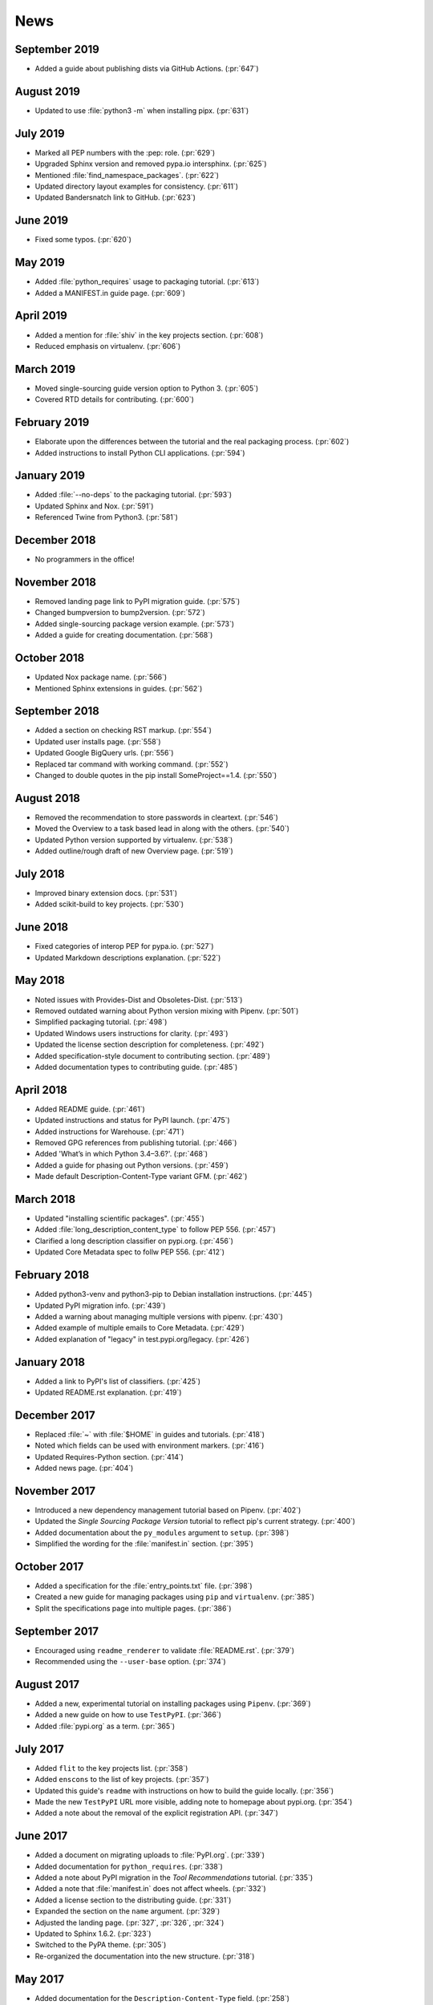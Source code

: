 News
====

September 2019
--------------
- Added a guide about publishing dists via GitHub Actions. (:pr:`647`)

August 2019
-----------
- Updated to use :file:`python3 -m` when installing pipx. (:pr:`631`)

July 2019
---------
- Marked all PEP numbers with the :pep: role. (:pr:`629`)
- Upgraded Sphinx version and removed pypa.io intersphinx. (:pr:`625`)
- Mentioned :file:`find_namespace_packages`. (:pr:`622`)
- Updated directory layout examples for consistency. (:pr:`611`)
- Updated Bandersnatch link to GitHub. (:pr:`623`)

June 2019
---------
- Fixed some typos. (:pr:`620`)

May 2019
--------
- Added :file:`python_requires` usage to packaging tutorial. (:pr:`613`)
- Added a MANIFEST.in guide page. (:pr:`609`)

April 2019
----------
- Added a mention for :file:`shiv` in the key projects section. (:pr:`608`)
- Reduced emphasis on virtualenv. (:pr:`606`)

March 2019
----------
- Moved single-sourcing guide version option to Python 3. (:pr:`605`)
- Covered RTD details for contributing. (:pr:`600`)

February 2019
-------------
- Elaborate upon the differences between the tutorial and the real packaging process. (:pr:`602`)
- Added instructions to install Python CLI applications. (:pr:`594`)

January 2019
------------
- Added :file:`--no-deps` to the packaging tutorial. (:pr:`593`)
- Updated Sphinx and Nox. (:pr:`591`)
- Referenced Twine from Python3. (:pr:`581`)

December 2018
-------------
- No programmers in the office!

November 2018
-------------
- Removed landing page link to PyPI migration guide. (:pr:`575`)
- Changed bumpversion to bump2version. (:pr:`572`)
- Added single-sourcing package version example. (:pr:`573`)
- Added a guide for creating documentation. (:pr:`568`)

October 2018
------------
- Updated Nox package name. (:pr:`566`)
- Mentioned Sphinx extensions in guides. (:pr:`562`)

September 2018
--------------
- Added a section on checking RST markup. (:pr:`554`)
- Updated user installs page. (:pr:`558`)
- Updated Google BigQuery urls. (:pr:`556`)
- Replaced tar command with working command. (:pr:`552`)
- Changed to double quotes in the pip install SomeProject==1.4. (:pr:`550`)

August 2018
-----------
- Removed the recommendation to store passwords in cleartext. (:pr:`546`)
- Moved the Overview to a task based lead in along with the others. (:pr:`540`)
- Updated Python version supported by virtualenv. (:pr:`538`)
- Added outline/rough draft of new Overview page. (:pr:`519`)

July 2018
---------

- Improved binary extension docs. (:pr:`531`)
- Added scikit-build to key projects. (:pr:`530`)

June 2018
---------

- Fixed categories of interop PEP for pypa.io. (:pr:`527`)
- Updated Markdown descriptions explanation. (:pr:`522`)

May 2018
--------

- Noted issues with Provides-Dist and Obsoletes-Dist. (:pr:`513`)
- Removed outdated warning about Python version mixing with Pipenv. (:pr:`501`)
- Simplified packaging tutorial. (:pr:`498`)
- Updated Windows users instructions for clarity. (:pr:`493`)
- Updated the license section description for completeness. (:pr:`492`)
- Added specification-style document to contributing section. (:pr:`489`)
- Added documentation types to contributing guide. (:pr:`485`)

April 2018
----------

- Added README guide. (:pr:`461`)
- Updated instructions and status for PyPI launch. (:pr:`475`)
- Added instructions for Warehouse. (:pr:`471`)
- Removed GPG references from publishing tutorial. (:pr:`466`)
- Added 'What’s in which Python 3.4–3.6?'. (:pr:`468`)
- Added a guide for phasing out Python versions. (:pr:`459`)
- Made default Description-Content-Type variant GFM. (:pr:`462`)

March 2018
----------

- Updated "installing scientific packages". (:pr:`455`)
- Added :file:`long_description_content_type` to follow PEP 556. (:pr:`457`)
- Clarified a long description classifier on pypi.org. (:pr:`456`)
- Updated Core Metadata spec to follw PEP 556. (:pr:`412`)

February 2018
-------------

- Added python3-venv and python3-pip to Debian installation instructions. (:pr:`445`)
- Updated PyPI migration info. (:pr:`439`)
- Added a warning about managing multiple versions with pipenv. (:pr:`430`)
- Added example of multiple emails to Core Metadata. (:pr:`429`)
- Added explanation of "legacy" in test.pypi.org/legacy. (:pr:`426`)

January 2018
------------

- Added a link to PyPI's list of classifiers. (:pr:`425`)
- Updated README.rst explanation. (:pr:`419`)

December 2017
-------------

- Replaced :file:`~` with :file:`$HOME` in guides and tutorials.  (:pr:`418`)
- Noted which fields can be used with environment markers. (:pr:`416`)
- Updated Requires-Python section. (:pr:`414`)
- Added news page. (:pr:`404`)

November 2017
-------------

- Introduced a new dependency management tutorial based on Pipenv. (:pr:`402`)
- Updated the *Single Sourcing Package Version* tutorial to reflect pip's current
  strategy. (:pr:`400`)
- Added documentation about the ``py_modules`` argument to ``setup``. (:pr:`398`)
- Simplified the wording for the :file:`manifest.in` section. (:pr:`395`)

October 2017
------------

- Added a specification for the :file:`entry_points.txt` file. (:pr:`398`)
- Created a new guide for managing packages using ``pip`` and ``virtualenv``. (:pr:`385`)
- Split the specifications page into multiple pages. (:pr:`386`)

September 2017
--------------

- Encouraged using ``readme_renderer`` to validate :file:`README.rst`.
  (:pr:`379`)
- Recommended using the ``--user-base`` option. (:pr:`374`)

August 2017
-----------

- Added a new, experimental tutorial on installing packages using ``Pipenv``. (:pr:`369`)
- Added a new guide on how to use ``TestPyPI``. (:pr:`366`)
- Added :file:`pypi.org` as a term. (:pr:`365`)

July 2017
---------

- Added ``flit`` to the key projects list. (:pr:`358`)
- Added ``enscons`` to the list of key projects. (:pr:`357`)
- Updated this guide's ``readme`` with instructions on how to build the guide locally. (:pr:`356`)
- Made the new ``TestPyPI`` URL more visible, adding note to homepage about pypi.org. (:pr:`354`)
- Added a note about the removal of the explicit registration API. (:pr:`347`)

June 2017
---------

- Added a document on migrating uploads to :file:`PyPI.org`. (:pr:`339`)
- Added documentation for ``python_requires``. (:pr:`338`)
- Added a note about PyPI migration in the *Tool Recommendations* tutorial. (:pr:`335`)
- Added a note that :file:`manifest.in` does not affect wheels. (:pr:`332`)
- Added a license section to the distributing guide. (:pr:`331`)
- Expanded the section on the ``name`` argument. (:pr:`329`)
- Adjusted the landing page. (:pr:`327`, :pr:`326`, :pr:`324`)
- Updated to Sphinx 1.6.2. (:pr:`323`)
- Switched to the PyPA theme. (:pr:`305`)
- Re-organized the documentation into the new structure. (:pr:`318`)

May 2017
--------

- Added documentation for the ``Description-Content-Type`` field. (:pr:`258`)
- Added contributor and style guide. (:pr:`307`)
- Documented ``pip`` and ``easy_install``'s differences for per-project indexes. (:pr:`233`)

April 2017
----------

- Added travis configuration for testing pull requests. (:pr:`300`)
- Mentioned the requirement of the ``wheel`` package for creating wheels (:pr:`299`)
- Removed the ``twine register`` reference in the *Distributing Packages* tutorial. (:pr:`271`)
- Added a topic on plugin discovery. (:pr:`294`, :pr:`296`)
- Added a topic on namespace packages. (:pr:`290`)
- Added documentation explaining prominently how to install ``pip`` in ``/usr/local``. (:pr:`230`)
- Updated development mode documentation to mention that order of local packages matters. (:pr:`208`)
- Convert readthedocs link for their ``.org`` -> ``.io`` migration for hosted projects (:pr:`239`)
- Swaped order of :file:`setup.py` arguments for the upload command, as order
  is significant. (:pr:`260`)
- Explained how to install from unsupported sources using a helper application. (:pr:`289`)


March 2017
----------

- Covered ``manylinux1`` in *Platform Wheels*. (:pr:`283`)

February 2017
-------------

- Added :pep:`518`. (:pr:`281`)
